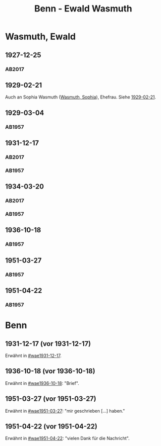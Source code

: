 #+STARTUP: content
#+STARTUP: showall
 #+STARTUP: showeverythingn
#+TITLE: Benn - Ewald Wasmuth

* Wasmuth, Ewald
:PROPERTIES:
:CUSTOM_ID: wasmuth_ewald_1890
:EMPF:     1
:FROM: Benn
:TO: Wasmuth, Ewald
:GEB: 1890
:TOD: 1963
:END:
** 1927-12-25
   :PROPERTIES:
   :CUSTOM_ID: wae1927-12-25
   :TRAD: DLA/Wasmuth
   :ORT: [Berlin]
   :END:
*** AB2017
    :PROPERTIES:
    :NR:       36
    :S:        42
    :AUSL:     
    :FAKS:     
    :S_KOM:    396-97
    :VORL:     
    :END:
** 1929-02-21
   :PROPERTIES:
   :CUSTOM_ID: wae1929-02-21
   :END:   
Auch an Sophia Wasmuth ([[file:wasmuth_sophia.org::#wasmuth_sophia_][Wasmuth, Sophia]]), Ehefrau. Siehe [[file:wasmuth_sophia.org::#was1929-02-21][1929-02-21]].
** 1929-03-04
   :PROPERTIES:
   :CUSTOM_ID: wae1929-03-04
   :END:   
*** AB1957
:PROPERTIES:
:S: 33
:S_KOM: 344
:END:
** 1931-12-17
   :PROPERTIES:
   :CUSTOM_ID: wae1931-12-17
:TRAD: DLA/Wasmuth
   :END:   
*** AB2017
    :PROPERTIES:
    :NR:       55
    :S:        56-57
    :AUSL:     
    :FAKS:     
    :S_KOM:    407
    :VORL:     
    :END:
*** AB1957
:PROPERTIES:
:S: 50
:S_KOM: 345
:END:
** 1934-03-20
   :PROPERTIES:
   :CUSTOM_ID: wae1934-03-20
:TRAD: DLA/Wasmuth
   :END:   
*** AB2017
    :PROPERTIES:
    :NR:       69
    :S:        66
    :AUSL:     
    :FAKS:     
    :S_KOM:    418
    :VORL:     
    :END:
*** AB1957
:PROPERTIES:
:S: 56-57
:S_KOM:
:END:
** 1936-10-18
   :PROPERTIES:
   :CUSTOM_ID: wae1936-10-18
   :END:   
*** AB1957
:PROPERTIES:
:S: 73-75
:S_KOM: 349
:END:
** 1951-03-27
   :PROPERTIES:
   :ORT: Berlin
   :CUSTOM_ID: wae1951-03-27
   :END:   
*** AB1957
:PROPERTIES:
:AUSL: t
:S: 208-10
:S_KOM: 372
:END:
** 1951-04-22
   :PROPERTIES:
   :ORT: Berlin
   :CUSTOM_ID: wae1951-04-22
   :END:   
*** AB1957
:PROPERTIES:
:AUSL: 
:S: 212-13
:S_KOM: 372-73
:END:
* Benn
:PROPERTIES:
:FROM: Wasmuth, Ewald
:TO: Benn
:END:
** 1931-12-17 (vor 1931-12-17)
   :PROPERTIES:
   :TRAD:
   :END:
Erwähnt in [[#wae1931-12-17]].
** 1936-10-18 (vor 1936-10-18)
   :PROPERTIES:
   :TRAD:
   :END:
Erwähnt in [[#wae1936-10-18]]: "Brief".
** 1951-03-27 (vor 1951-03-27)
   :PROPERTIES:
   :TRAD:
   :END:
Erwähnt in [[#wae1951-03-27]]: "mir geschrieben [...] haben."
** 1951-04-22 (vor 1951-04-22)
   :PROPERTIES:
   :TRAD:
   :END:
Erwähnt in [[#wae1951-04-22]]: "vielen Dank für die Nachricht".
